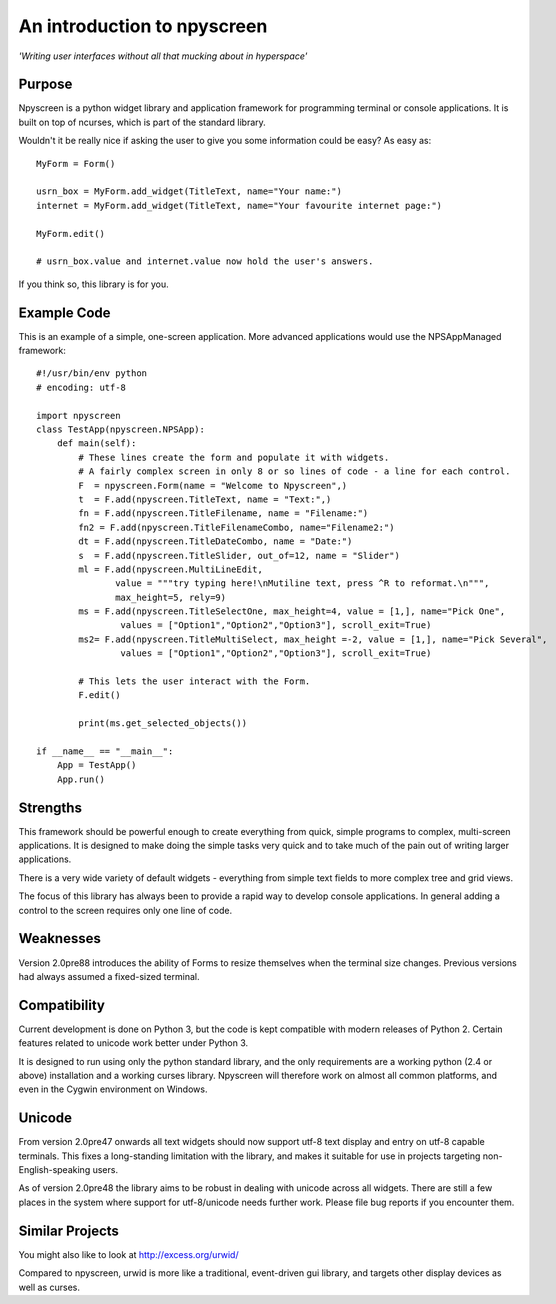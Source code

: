 An introduction to npyscreen
============================

*'Writing user interfaces without all that mucking about in hyperspace'*

Purpose
-------

Npyscreen is a python widget library and application framework for programming terminal or console applications. It is built on top of ncurses, which is part of the standard library.  

Wouldn't it be really nice if asking the user to give you some information could be easy? As easy as::


	MyForm = Form()
	
	usrn_box = MyForm.add_widget(TitleText, name="Your name:")
	internet = MyForm.add_widget(TitleText, name="Your favourite internet page:")
	
	MyForm.edit()
	
	# usrn_box.value and internet.value now hold the user's answers.

If you think so, this library is for you.


Example Code
------------

.. image:: screen-capture.png
	:align: center


This is an example of a simple, one-screen application.  More advanced applications would use the NPSAppManaged framework::

	#!/usr/bin/env python
	# encoding: utf-8
	
	import npyscreen
	class TestApp(npyscreen.NPSApp):
	    def main(self):
	        # These lines create the form and populate it with widgets.
	        # A fairly complex screen in only 8 or so lines of code - a line for each control.
	        F  = npyscreen.Form(name = "Welcome to Npyscreen",)
	        t  = F.add(npyscreen.TitleText, name = "Text:",)
	        fn = F.add(npyscreen.TitleFilename, name = "Filename:")
	        fn2 = F.add(npyscreen.TitleFilenameCombo, name="Filename2:")
	        dt = F.add(npyscreen.TitleDateCombo, name = "Date:")
	        s  = F.add(npyscreen.TitleSlider, out_of=12, name = "Slider")
	        ml = F.add(npyscreen.MultiLineEdit, 
	               value = """try typing here!\nMutiline text, press ^R to reformat.\n""", 
	               max_height=5, rely=9)
	        ms = F.add(npyscreen.TitleSelectOne, max_height=4, value = [1,], name="Pick One", 
	                values = ["Option1","Option2","Option3"], scroll_exit=True)
	        ms2= F.add(npyscreen.TitleMultiSelect, max_height =-2, value = [1,], name="Pick Several", 
	                values = ["Option1","Option2","Option3"], scroll_exit=True)
        
	        # This lets the user interact with the Form.
	        F.edit()

	        print(ms.get_selected_objects())

	if __name__ == "__main__":
	    App = TestApp()
	    App.run()   






Strengths
---------

This framework should be powerful enough to create everything from quick, simple programs to complex, multi-screen applications. It is designed to make doing the simple tasks very quick and to take much of the pain out of writing larger applications.

There is a very wide variety of default widgets - everything from simple text fields to more complex tree and grid views.

The focus of this library has always been to provide a rapid way to develop console applications.  In general adding a control to the screen requires only one line of code.

Weaknesses
----------

Version 2.0pre88 introduces the ability of Forms to resize themselves when
the terminal size changes.  Previous versions had always assumed a
fixed-sized terminal. 

Compatibility
-------------

Current development is done on Python 3, but the code is kept compatible with modern releases of Python 2.  Certain features related to unicode work better under Python 3.

It is designed to run using only the python standard library, and the only requirements are a working python (2.4 or above) installation and a working curses library.  Npyscreen will therefore work on almost all common platforms, and even in the Cygwin environment on Windows.

Unicode
-------

From version 2.0pre47 onwards all text widgets should now support utf-8 text display and entry on utf-8 capable terminals. This fixes a long-standing limitation with the library, and makes it suitable for use in projects targeting non-English-speaking users.

As of version 2.0pre48 the library aims to be robust in dealing with unicode across all widgets. There are still a few places in the system where support for utf-8/unicode needs further work. Please file bug reports if you encounter them.

Similar Projects
----------------

You might also like to look at http://excess.org/urwid/ 

Compared to npyscreen, urwid is more like a traditional, event-driven gui library, and targets other display devices as well as curses.


